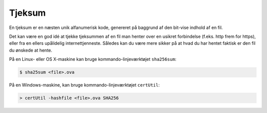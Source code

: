 =======
Tjeksum
=======

En tjeksum er en næsten unik alfanumerisk kode, genereret på baggrund af den
bit-vise indhold af en fil.

Det kan være en god idé at tjekke tjeksummen af en fil man henter over en
usikret forbindelse (f.eks. http frem for https), eller fra en ellers
upålidelig internettjenneste. Således kan du være mere sikker på at hvad du har
hentet faktisk er den fil du ønskede at hente.

På en Linux- eller OS X-maskine kan bruge kommando-linjeværktøjet ``sha256sum``:

.. code-block:: shell

  $ sha25sum <file>.ova

På en Windows-maskine, kan bruge kommando-linjeværktøjet ``certUtil``:

.. code-block:: bat

  > certUtil -hashfile <file>.ova SHA256
